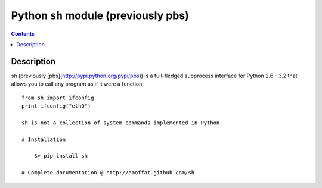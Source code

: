 ﻿

.. index::
   pair: cli ; pbs
   pair: cli ; pbs



.. _python_pbs:
.. _python_sh:

======================================
Python ``sh`` module (previously pbs)
======================================

.. seealso::

   - https://amoffat.github.io/sh/#
   - https://github.com/amoffat/sh
   - :ref:`python_sarge`


.. contents::
   :depth: 3

Description
============


sh (previously [pbs](http://pypi.python.org/pypi/pbs)) is a full-fledged
subprocess interface for Python 2.6 - 3.2
that allows you to call any program as if it were a function::

    from sh import ifconfig
    print ifconfig("eth0")

    sh is not a collection of system commands implemented in Python.

    # Installation

        $> pip install sh

    # Complete documentation @ http://amoffat.github.com/sh






